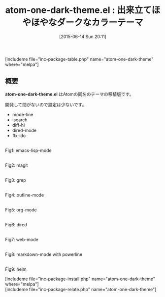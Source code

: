 #+BLOG: rubikitch
#+POSTID: 972
#+BLOG: rubikitch
#+DATE: [2015-06-14 Sun 20:11]
#+PERMALINK: atom-one-dark-theme
#+OPTIONS: toc:nil num:nil todo:nil pri:nil tags:nil ^:nil \n:t -:nil
#+ISPAGE: nil
#+DESCRIPTION:
# (progn (erase-buffer)(find-file-hook--org2blog/wp-mode))
#+BLOG: rubikitch
#+CATEGORY: ダーク
#+EL_PKG_NAME: atom-one-dark-theme
#+TAGS: 
#+EL_TITLE0: 出来立てほやほやなダークなカラーテーマ
#+EL_URL: 
#+begin: org2blog
#+TITLE: atom-one-dark-theme.el : 出来立てほやほやなダークなカラーテーマ
[includeme file="inc-package-table.php" name="atom-one-dark-theme" where="melpa"]

#+end:
** 概要
*atom-one-dark-theme.el* はAtomの同名のテーマの移植版です。

開発して間がないので設定は少ないです。

-  mode-line
-  isearch
-  diff-hl
-  dired-mode
-  flx-ido


# (progn (forward-line 1)(shell-command "screenshot-time.rb org_theme_template" t))
#+ATTR_HTML: :width 480
[[file:/r/sync/screenshots/20150614200931.png]]
Fig1: emacs-lisp-mode

#+ATTR_HTML: :width 480
[[file:/r/sync/screenshots/20150614200937.png]]
Fig2: magit

#+ATTR_HTML: :width 480
[[file:/r/sync/screenshots/20150614200946.png]]
Fig3: grep

#+ATTR_HTML: :width 480
[[file:/r/sync/screenshots/20150614200958.png]]
Fig4: outline-mode

#+ATTR_HTML: :width 480
[[file:/r/sync/screenshots/20150614201017.png]]
Fig5: org-mode

#+ATTR_HTML: :width 480
[[file:/r/sync/screenshots/20150614201026.png]]
Fig6: dired

#+ATTR_HTML: :width 480
[[file:/r/sync/screenshots/20150614201031.png]]
Fig7: web-mode

#+ATTR_HTML: :width 480
[[file:/r/sync/screenshots/20150614201038.png]]
Fig8: markdown-mode with powerline

#+ATTR_HTML: :width 480
[[file:/r/sync/screenshots/20150614201044.png]]
Fig9: helm

[includeme file="inc-package-install.php" name="atom-one-dark-theme" where="melpa"]
[includeme file="inc-package-relate.php" name="atom-one-dark-theme"]
